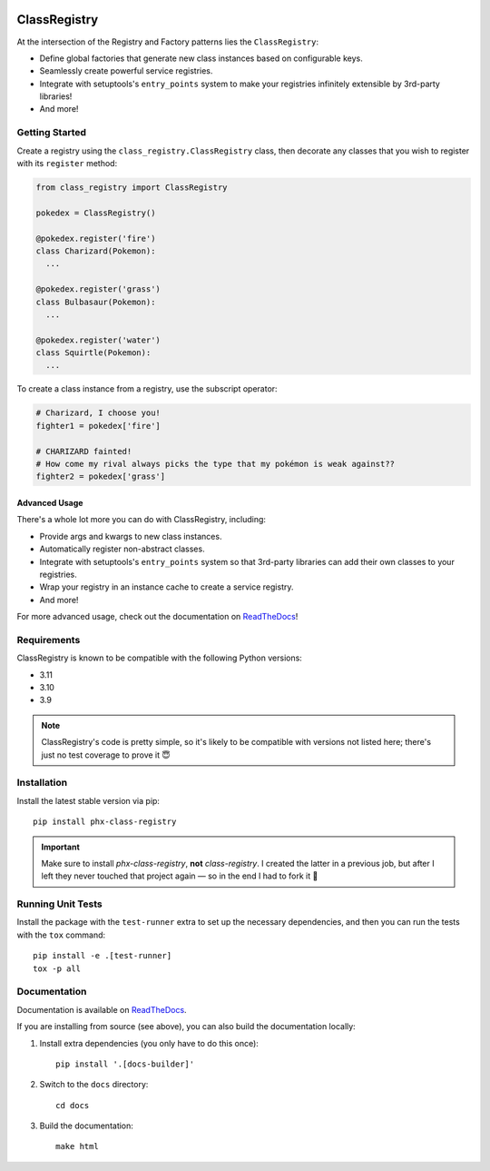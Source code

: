 .. image:: https://travis-ci.org/todofixthis/class-registry.svg?branch=master
   :target: https://travis-ci.org/todofixthis/class-registry
.. image:: https://readthedocs.org/projects/class-registry/badge/?version=latest
   :target: http://class-registry.readthedocs.io/

ClassRegistry
=============
At the intersection of the Registry and Factory patterns lies the
``ClassRegistry``:

- Define global factories that generate new class instances based on
  configurable keys.
- Seamlessly create powerful service registries.
- Integrate with setuptools's ``entry_points`` system to make your registries
  infinitely extensible by 3rd-party libraries!
- And more!


Getting Started
---------------
Create a registry using the ``class_registry.ClassRegistry`` class, then
decorate any classes that you wish to register with its ``register`` method:

.. code-block:: python

   from class_registry import ClassRegistry

   pokedex = ClassRegistry()

   @pokedex.register('fire')
   class Charizard(Pokemon):
     ...

   @pokedex.register('grass')
   class Bulbasaur(Pokemon):
     ...

   @pokedex.register('water')
   class Squirtle(Pokemon):
     ...

To create a class instance from a registry, use the subscript operator:

.. code-block:: python

   # Charizard, I choose you!
   fighter1 = pokedex['fire']

   # CHARIZARD fainted!
   # How come my rival always picks the type that my pokémon is weak against??
   fighter2 = pokedex['grass']


Advanced Usage
~~~~~~~~~~~~~~
There's a whole lot more you can do with ClassRegistry, including:

- Provide args and kwargs to new class instances.
- Automatically register non-abstract classes.
- Integrate with setuptools's ``entry_points`` system so that 3rd-party
  libraries can add their own classes to your registries.
- Wrap your registry in an instance cache to create a service registry.
- And more!

For more advanced usage, check out the documentation on `ReadTheDocs`_!


Requirements
------------
ClassRegistry is known to be compatible with the following Python versions:

- 3.11
- 3.10
- 3.9

.. note::
   ClassRegistry's code is pretty simple, so it's likely to be compatible with
   versions not listed here; there's just no test coverage to prove it 😇

Installation
------------
Install the latest stable version via pip::

   pip install phx-class-registry


.. important::
   Make sure to install `phx-class-registry`, **not** `class-registry`.  I
   created the latter in a previous job, but after I left they never touched
   that project again — so in the end I had to fork it 🤷

Running Unit Tests
------------------
Install the package with the ``test-runner`` extra to set up the necessary
dependencies, and then you can run the tests with the ``tox`` command::

  pip install -e .[test-runner]
  tox -p all

Documentation
-------------
Documentation is available on `ReadTheDocs`_.

If you are installing from source (see above), you can also build the
documentation locally:

#. Install extra dependencies (you only have to do this once)::

      pip install '.[docs-builder]'

#. Switch to the ``docs`` directory::

      cd docs

#. Build the documentation::

      make html


.. _ReadTheDocs: https://class-registry.readthedocs.io/
.. _tox: https://tox.readthedocs.io/

